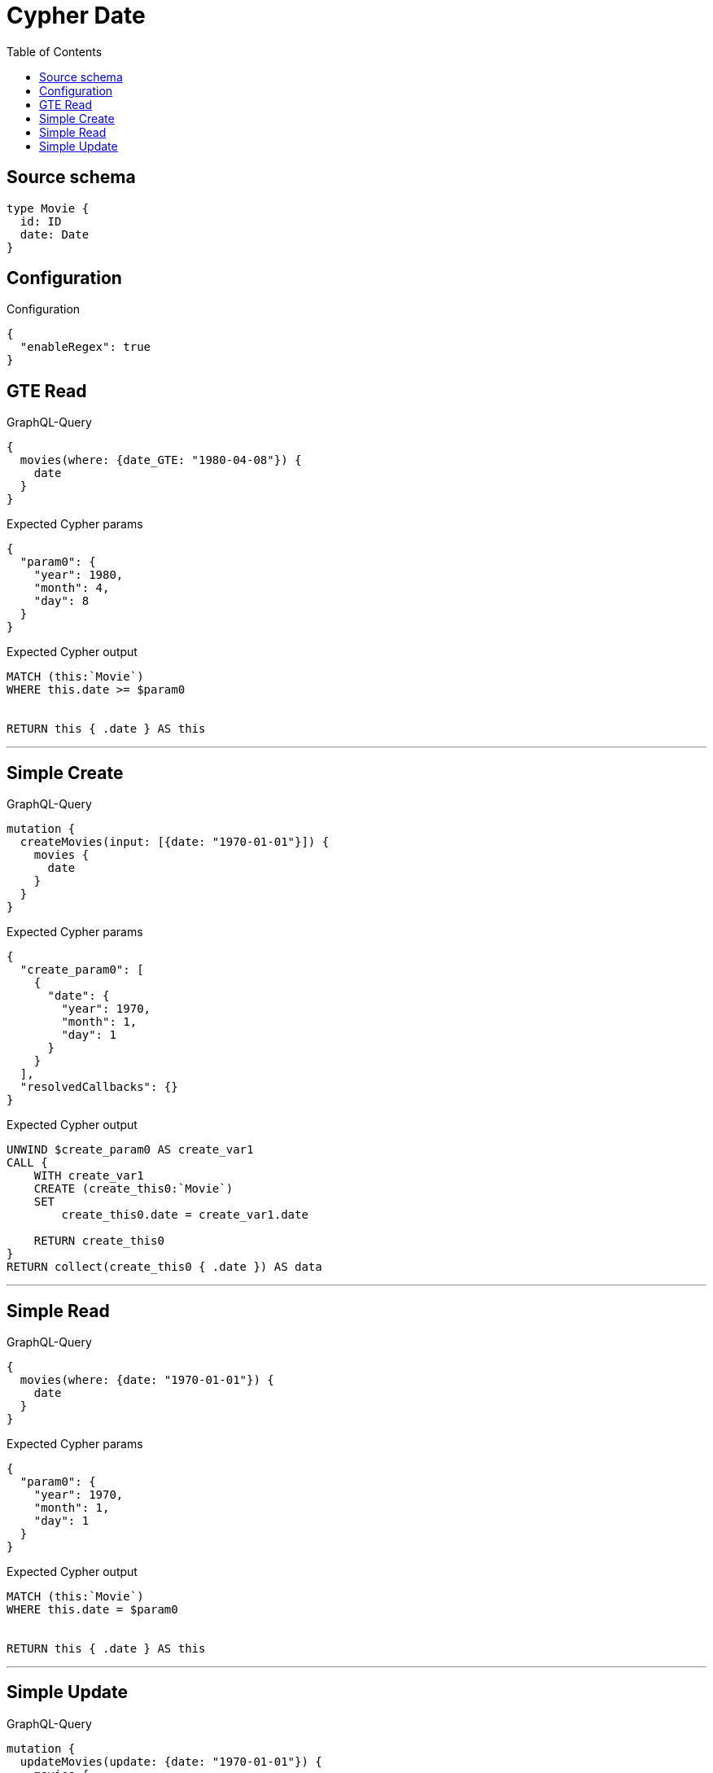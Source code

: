:toc:

= Cypher Date

== Source schema

[source,graphql,schema=true]
----
type Movie {
  id: ID
  date: Date
}
----

== Configuration

.Configuration
[source,json,schema-config=true]
----
{
  "enableRegex": true
}
----
== GTE Read

.GraphQL-Query
[source,graphql]
----
{
  movies(where: {date_GTE: "1980-04-08"}) {
    date
  }
}
----

.Expected Cypher params
[source,json]
----
{
  "param0": {
    "year": 1980,
    "month": 4,
    "day": 8
  }
}
----

.Expected Cypher output
[source,cypher]
----
MATCH (this:`Movie`)
WHERE this.date >= $param0


RETURN this { .date } AS this
----

'''

== Simple Create

.GraphQL-Query
[source,graphql]
----
mutation {
  createMovies(input: [{date: "1970-01-01"}]) {
    movies {
      date
    }
  }
}
----

.Expected Cypher params
[source,json]
----
{
  "create_param0": [
    {
      "date": {
        "year": 1970,
        "month": 1,
        "day": 1
      }
    }
  ],
  "resolvedCallbacks": {}
}
----

.Expected Cypher output
[source,cypher]
----
UNWIND $create_param0 AS create_var1
CALL {
    WITH create_var1
    CREATE (create_this0:`Movie`)
    SET
        create_this0.date = create_var1.date
    
    RETURN create_this0
}
RETURN collect(create_this0 { .date }) AS data
----

'''

== Simple Read

.GraphQL-Query
[source,graphql]
----
{
  movies(where: {date: "1970-01-01"}) {
    date
  }
}
----

.Expected Cypher params
[source,json]
----
{
  "param0": {
    "year": 1970,
    "month": 1,
    "day": 1
  }
}
----

.Expected Cypher output
[source,cypher]
----
MATCH (this:`Movie`)
WHERE this.date = $param0


RETURN this { .date } AS this
----

'''

== Simple Update

.GraphQL-Query
[source,graphql]
----
mutation {
  updateMovies(update: {date: "1970-01-01"}) {
    movies {
      id
      date
    }
  }
}
----

.Expected Cypher params
[source,json]
----
{
  "this_update_date": {
    "year": 1970,
    "month": 1,
    "day": 1
  },
  "resolvedCallbacks": {}
}
----

.Expected Cypher output
[source,cypher]
----
MATCH (this:`Movie`)


SET this.date = $this_update_date

RETURN collect(DISTINCT this { .id, .date }) AS data
----

'''

